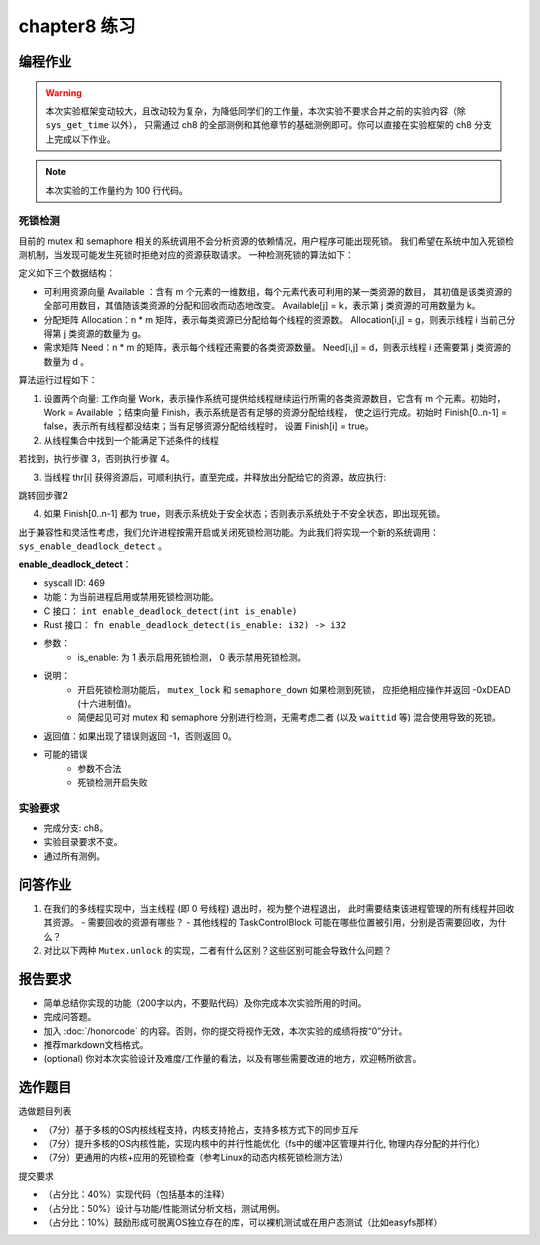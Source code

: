 chapter8 练习
=======================================

编程作业
--------------------------------------

.. warning::

   本次实验框架变动较大，且改动较为复杂，为降低同学们的工作量，本次实验不要求合并之前的实验内容（除 ``sys_get_time`` 以外），
   只需通过 ch8 的全部测例和其他章节的基础测例即可。你可以直接在实验框架的 ch8 分支上完成以下作业。

.. note::

   本次实验的工作量约为 100 行代码。


死锁检测
+++++++++++++++++++++++++++++++

目前的 mutex 和 semaphore 相关的系统调用不会分析资源的依赖情况，用户程序可能出现死锁。
我们希望在系统中加入死锁检测机制，当发现可能发生死锁时拒绝对应的资源获取请求。
一种检测死锁的算法如下：

定义如下三个数据结构：

- 可利用资源向量 Available ：含有 m 个元素的一维数组，每个元素代表可利用的某一类资源的数目，
  其初值是该类资源的全部可用数目，其值随该类资源的分配和回收而动态地改变。
  Available[j] = k，表示第 j 类资源的可用数量为 k。
- 分配矩阵 Allocation：n * m 矩阵，表示每类资源已分配给每个线程的资源数。
  Allocation[i,j] = g，则表示线程 i 当前己分得第 j 类资源的数量为 g。
- 需求矩阵 Need：n * m 的矩阵，表示每个线程还需要的各类资源数量。
  Need[i,j] = d，则表示线程 i 还需要第 j 类资源的数量为 d 。

算法运行过程如下：

1. 设置两个向量: 工作向量 Work，表示操作系统可提供给线程继续运行所需的各类资源数目，它含有
   m 个元素。初始时，Work = Available ；结束向量 Finish，表示系统是否有足够的资源分配给线程，
   使之运行完成。初始时 Finish[0..n-1] = false，表示所有线程都没结束；当有足够资源分配给线程时，
   设置 Finish[i] = true。
2. 从线程集合中找到一个能满足下述条件的线程

.. code-block:: Rust
   :linenos:

   Finish[i] == false;
   Need[i,j] <= Work[j];

若找到，执行步骤 3，否则执行步骤 4。

3. 当线程 thr[i] 获得资源后，可顺利执行，直至完成，并释放出分配给它的资源，故应执行:

.. code-block:: Rust
   :linenos:

   Work[j] = Work[j] + Allocation[i, j];
   Finish[i] = true;

跳转回步骤2

4. 如果 Finish[0..n-1] 都为 true，则表示系统处于安全状态；否则表示系统处于不安全状态，即出现死锁。

出于兼容性和灵活性考虑，我们允许进程按需开启或关闭死锁检测功能。为此我们将实现一个新的系统调用：
``sys_enable_deadlock_detect`` 。

**enable_deadlock_detect**：

* syscall ID:  469
* 功能：为当前进程启用或禁用死锁检测功能。
* C 接口： ``int enable_deadlock_detect(int is_enable)``
* Rust 接口： ``fn enable_deadlock_detect(is_enable: i32) -> i32``
* 参数：
    * is_enable: 为 1 表示启用死锁检测， 0 表示禁用死锁检测。
* 说明：
    * 开启死锁检测功能后， ``mutex_lock`` 和 ``semaphore_down`` 如果检测到死锁，
      应拒绝相应操作并返回 -0xDEAD (十六进制值)。
    * 简便起见可对 mutex 和 semaphore 分别进行检测，无需考虑二者 (以及 ``waittid`` 等)
      混合使用导致的死锁。
* 返回值：如果出现了错误则返回 -1，否则返回 0。
* 可能的错误
    * 参数不合法
    * 死锁检测开启失败


实验要求
+++++++++++++++++++++++++++++++++++++++++

- 完成分支: ch8。
- 实验目录要求不变。
- 通过所有测例。

问答作业
--------------------------------------------

1. 在我们的多线程实现中，当主线程 (即 0 号线程) 退出时，视为整个进程退出，
   此时需要结束该进程管理的所有线程并回收其资源。
   - 需要回收的资源有哪些？
   - 其他线程的 TaskControlBlock 可能在哪些位置被引用，分别是否需要回收，为什么？
2. 对比以下两种 ``Mutex.unlock`` 的实现，二者有什么区别？这些区别可能会导致什么问题？

.. code-block:: Rust
    :linenos:

    impl Mutex for Mutex1 {
        fn unlock(&self) {
            let mut mutex_inner = self.inner.exclusive_access();
            assert!(mutex_inner.locked);
            mutex_inner.locked = false;
            if let Some(waking_task) = mutex_inner.wait_queue.pop_front() {
                add_task(waking_task);
            }
        }
    }

    impl Mutex for Mutex2 {
        fn unlock(&self) {
            let mut mutex_inner = self.inner.exclusive_access();
            assert!(mutex_inner.locked);
            if let Some(waking_task) = mutex_inner.wait_queue.pop_front() {
                add_task(waking_task);
            } else {
                mutex_inner.locked = false;
            }
        }
    }


报告要求
-------------------------------

- 简单总结你实现的功能（200字以内，不要贴代码）及你完成本次实验所用的时间。
- 完成问答题。
- 加入 :doc:`/honorcode` 的内容。否则，你的提交将视作无效，本次实验的成绩将按“0”分计。
- 推荐markdown文档格式。
- (optional) 你对本次实验设计及难度/工作量的看法，以及有哪些需要改进的地方，欢迎畅所欲言。


选作题目
--------------------------------------------------------

选做题目列表

- （7分）基于多核的OS内核线程支持，内核支持抢占，支持多核方式下的同步互斥
- （7分）提升多核的OS内核性能，实现内核中的并行性能优化（fs中的缓冲区管理并行化, 物理内存分配的并行化）
- （7分）更通用的内核+应用的死锁检查（参考Linux的动态内核死锁检测方法）

提交要求  

- （占分比：40%）实现代码（包括基本的注释）
- （占分比：50%）设计与功能/性能测试分析文档，测试用例。
- （占分比：10%）鼓励形成可脱离OS独立存在的库，可以裸机测试或在用户态测试（比如easyfs那样）